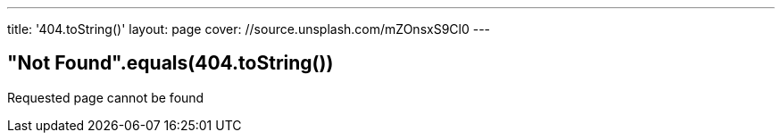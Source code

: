 ---
title: '404.toString()'
layout: page
cover: //source.unsplash.com/mZOnsxS9Cl0
---

== "Not Found".equals(404.toString())

Requested page cannot be found
